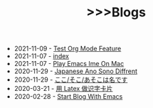 #+TITLE:  >>>Blogs

- 2021-11-09 - [[file:test-org-mode-feature.org][Test Org Mode Feature]]
- 2021-11-07 - [[file:index.org][index]]
- 2021-11-07 - [[file:play-emacs-ime-on-mac.org][Play Emacs Ime On Mac]]
- 2020-11-29 - [[file:japanese-ano-sono-diffrent.org][Japanese Ano Sono Diffrent]]
- 2020-11-29 - [[file:japanes-koko-soko-asoko-diffrent.org][ここ/そこ/あそこは名です]]
- 2020-03-21 - [[file:play-latex-word-card.org][用 Latex 做识字卡片]]
- 2020-02-28 - [[file:start-blog-with-emacs.org][Start Blog With Emacs]]